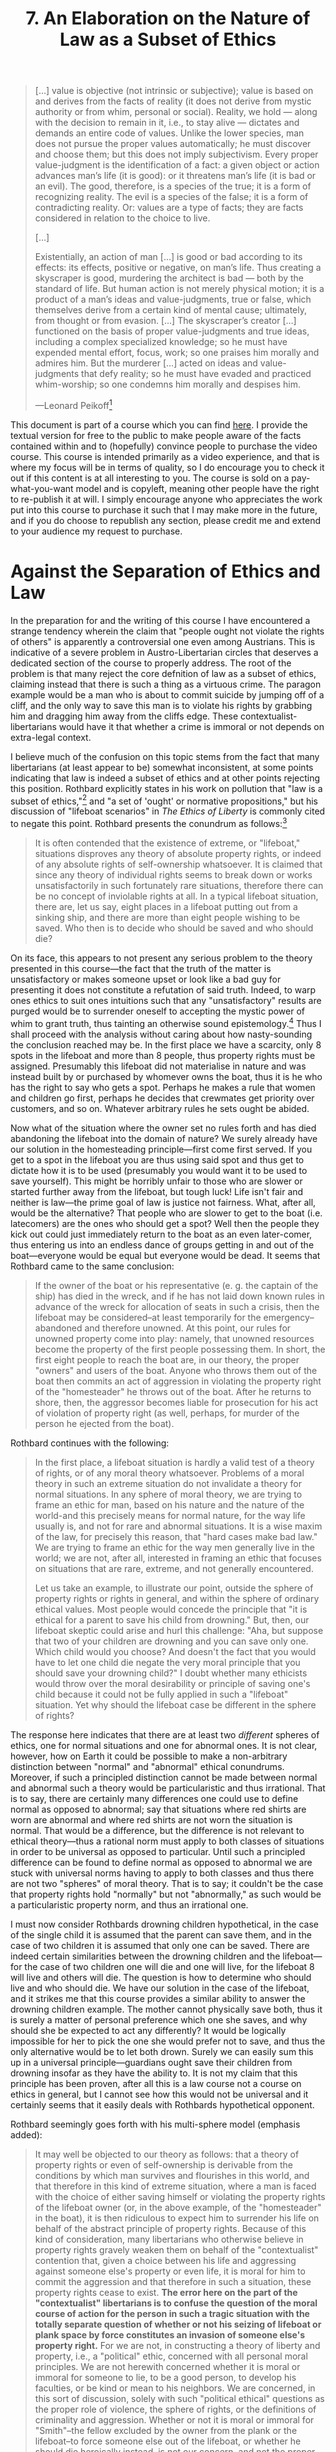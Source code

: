 #+title: 7. An Elaboration on the Nature of Law as a Subset of Ethics
#+EXPORT_FILE_NAME: ./md/law-subset.md
#+PROPERTY: header-args :tangle ./slides/law-subset.md
#+OPTIONS: toc:nil
#+begin_export md
---
title: "An Elaboration on the Nature of Law as a Subset of Ethics"
description: "A worrying tendency exists among libertarians, where it is often said that law is not a subset of ethics. In other words, these libertarians claim that there is such a thing as a crime that ought be committed. Insofar as this tendency is perpetuated, law is relegated to being a pointless field with no reason for existing. Hence I demonstrate that law properly understood is to be placed as a subset of ethics, dealing with the question of which party in a conflict ought have possession."
n: 7
date: 2023-04-25
---
#+end_export
#+begin_export latex
\tableofcontents
#+end_export

#+begin_src md :exports none
---
marp: true
theme: uncover
class: invert
style: |
  sup {
    color: #0ea5e9;
  }
---

# 7. An Elaboration on the Nature of Law as a Subset of Ethics
#+end_src

#+begin_quote
[...] value is objective (not intrinsic or subjective); value is based on and derives from the facts of reality (it does not derive from mystic authority or from whim, personal or social). Reality, we hold — along with the decision to remain in it, i.e., to stay alive — dictates and demands an entire code of values. Unlike the lower species, man does not pursue the proper values automatically; he must discover and choose them; but this does not imply subjectivism. Every proper value-judgment is the identification of a fact: a given object or action advances man’s life (it is good): or it threatens man’s life (it is bad or an evil). The good, therefore, is a species of the true; it is a form of recognizing reality. The evil is a species of the false; it is a form of contradicting reality. Or: values are a type of facts; they are facts considered in relation to the choice to live.

[...]

Existentially, an action of man [...] is good or bad according to its effects: its effects, positive or negative, on man’s life. Thus creating a skyscraper is good, murdering the architect is bad — both by the standard of life. But human action is not merely physical motion; it is a product of a man’s ideas and value-judgments, true or false, which themselves derive from a certain kind of mental cause; ultimately, from thought or from evasion. [...] The skyscraper’s creator [...] functioned on the basis of proper value-judgments and true ideas, including a complex specialized knowledge; so he must have expended mental effort, focus, work; so one praises him morally and admires him. But the murderer [...] acted on ideas and value-judgments that defy reality; so he must have evaded and practiced whim-worship; so one condemns him morally and despises him.

---Leonard Peikoff[fn:1]
#+end_quote
#+begin_src md :exports none
---

<!-- _footer: Leonard Peikoff, *Fact and Value* -->

> [...] value is objective (not intrinsic or subjective); value is based on and derives from the facts of reality (it does not derive from mystic authority or from whim, personal or social). Reality, we hold — along with the decision to remain in it, i.e., to stay alive — dictates and demands an entire code of values. Unlike the lower species, man does not pursue the proper values automatically; he must discover and choose them; but this does not imply subjectivism.

---

<!-- _footer: Leonard Peikoff, *Fact and Value* -->

> Every proper value-judgment is the identification of a fact: a given object or action advances man’s life (it is good): or it threatens man’s life (it is bad or an evil). The good, therefore, is a species of the true; it is a form of recognizing reality. The evil is a species of the false; it is a form of contradicting reality. Or: values are a type of facts; they are facts considered in relation to the choice to live.

---

<!-- _footer: Leonard Peikoff, *Fact and Value* -->

> [...] Existentially, an action of man [...] is good or bad according to its effects: its effects, positive or negative, on man’s life. Thus creating a skyscraper is good, murdering the architect is bad — both by the standard of life. But human action is not merely physical motion; it is a product of a man’s ideas and value-judgments, true or false, which themselves derive from a certain kind of mental cause; ultimately, from thought or from evasion.

---

<!-- _footer: Leonard Peikoff, *Fact and Value* -->

> [...] The skyscraper’s creator [...] functioned on the basis of proper value-judgments and true ideas, including a complex specialized knowledge; so he must have expended mental effort, focus, work; so one praises him morally and admires him. But the murderer [...] acted on ideas and value-judgments that defy reality; so he must have evaded and practiced whim-worship; so one condemns him morally and despises him.
#+end_src

This document is part of a course which you can find [[https://liquidzulu.github.io/libertarian-ethics][here]]. I provide the textual version for free to the public to make people aware of the facts contained within and to (hopefully) convince people to purchase the video course. This course is intended primarily as a video experience, and that is where my focus will be in terms of quality, so I do encourage you to check it out if this content is at all interesting to you. The course is sold on a pay-what-you-want model and is copyleft, meaning other people have the right to re-publish it at will. I simply encourage anyone who appreciates the work put into this course to purchase it such that I may make more in the future, and if you do choose to republish any section, please credit me and extend to your audience my request to purchase.

* Against the Separation of Ethics and Law
In the preparation for and the writing of this course I have encountered a strange tendency wherein the claim that "people ought not violate the rights of others" is apparently a controversial one even among Austrians. This is indicative of a severe problem in Austro-Libertarian circles that deserves a dedicated section of the course to properly address. The root of the problem is that many reject the core defnition of law as a subset of ethics, claiming instead that there is such a thing as a virtuous crime. The paragon example would be a man who is about to commit suicide by jumping off of a cliff, and the only way to save this man is to violate his rights by grabbing him and dragging him away from the cliffs edge. These contextualist-libertarians would have it that whether a crime is immoral or not depends on extra-legal context.

#+begin_src md :exports none
---

# Agaisnt the Separation of Ethics and Law
#+end_src

I believe much of the confusion on this topic stems from the fact that many libertarians (at least appear to be) somewhat inconsistent, at some points indicating that law is indeed a subset of ethics and at other points rejecting this position. Rothbard explicitly states in his work on pollution that "law is a subset of ethics,"[fn:2] and "a set of 'ought' or normative propositions," but his discussion of "lifeboat scenarios" in /The Ethics of Liberty/ is commonly cited to negate this point. Rothbard presents the conundrum as follows:[fn:3]
#+begin_quote
It is often contended that the existence of extreme, or "lifeboat," situations disproves any theory of absolute property rights, or indeed of any absolute rights of self-ownership whatsoever. It is claimed that since any theory of individual rights seems to break down or works unsatisfactorily in such fortunately rare situations, therefore there can be no concept of inviolable rights at all. In a typical lifeboat situation, there are, let us say, eight places in a lifeboat putting out from a sinking ship, and there are more than eight people wishing to be saved. Who then is to decide who should be saved and who should die?
#+end_quote

#+begin_src md :exports none
---

<!-- _footer: Murray N. Rothbard (1982), *The Ethics of Liberty* -->

> It is often contended that the existence of extreme, or "lifeboat," situations disproves any theory of absolute property rights, or indeed of any absolute rights of self-ownership whatsoever. It is claimed that since any theory of individual rights seems to break down or works unsatisfactorily in such fortunately rare situations, therefore there can be no concept of inviolable rights at all.

---

<!-- _footer: Murray N. Rothbard (1982), *The Ethics of Liberty* -->

> In a typical lifeboat situation, there are, let us say, eight places in a lifeboat putting out from a sinking ship, and there are more than eight people wishing to be saved. Who then is to decide who should be saved and who should die?
#+end_src

On its face, this appears to not present any serious problem to the theory presented in this course---the fact that the truth of the matter is unsatisfactory or makes someone upset or look like a bad guy for presenting it does not constitute a refutation of said truth. Indeed, to warp ones ethics to suit ones intuitions such that any "unsatisfactory" results are purged would be to surrender oneself to accepting the mystic power of whim to grant truth, thus tainting an otherwise sound epistemology.[fn:4] Thus I shall proceed with the analysis without caring about how nasty-sounding the conclusion reached may be. In the first place we have a scarcity, only 8 spots in the lifeboat and more than 8 people, thus property rights must be assigned. Presumably this lifeboat did not materialise in nature and was instead built by or purchased by whomever owns the boat, thus it is he who has the right to say who gets a spot. Perhaps he makes a rule that women and children go first, perhaps he decides that crewmates get priority over customers, and so on. Whatever arbitrary rules he sets ought be abided.

#+begin_src md :exports none
---

## The Lifeboat Situation

---

## The Lifeboat Situation
 ,* Only 8 spots, more than 8 people, therefore there must be property rights in the spaces
 ,* Owner gets the say
 ,* If there are no rules set the homesteading principle applies
#+end_src

Now what of the situation where the owner set no rules forth and has died abandoning the lifeboat into the domain of nature? We surely already have our solution in the homesteading principle---first come first served. If you get to a spot in the lifeboat you are thus using said spot and thus get to dictate how it is to be used (presumably you would want it to be used to save yourself). This might be horribly unfair to those who are slower or started further away from the lifeboat, but tough luck! Life isn't fair and neither is law---the prime goal of law is justice not fairness. What, after all, would be the alternative? That people who are slower to get to the boat (i.e. latecomers) are the ones who should get a spot? Well then the people they kick out could just immediately return to the boat as an even later-comer, thus entering us into an endless dance of groups getting in and out of the boat---everyone would be equal but everyone would be dead. It seems that Rothbard came to the same conclusion:
#+begin_quote
If the owner of the boat or his representative (e. g. the captain of the ship) has died in the wreck, and if he has not laid down known rules in advance of the wreck for allocation of seats in such a crisis, then the lifeboat may be considered--at least temporarily for the emergency--abandoned and therefore unowned. At this point, our rules for unowned property come into play: namely, that unowned resources become the property of the first people possessing them. In short, the first eight people to reach the boat are, in our theory, the proper "owners" and users of the boat. Anyone who throws them out of the boat then commits an act of aggression in violating the property right of the "homesteader" he throws out of the boat. After he returns to shore, then, the aggressor becomes liable for prosecution for his act of violation of property right (as well, perhaps, for murder of the person he ejected from the boat).
#+end_quote

#+begin_src md :exports none
---

<!-- _footer: Murray N. Rothbard (1982), *The Ethics of Liberty* -->

> If the owner of the boat or his representative (e. g. the captain of the ship) has died in the wreck, and if he has not laid down known rules in advance of the wreck for allocation of seats in such a crisis, then the lifeboat may be considered–at least temporarily for the emergency–abandoned and therefore unowned. At this point, our rules for unowned property come into play: namely, that unowned resources become the property of the first people possessing them.

---

<!-- _footer: Murray N. Rothbard (1982), *The Ethics of Liberty* -->

> In short, the first eight people to reach the boat are, in our theory, the proper "owners" and users of the boat. Anyone who throws them out of the boat then commits an act of aggression in violating the property right of the "homesteader" he throws out of the boat. After he returns to shore, then, the aggressor becomes liable for prosecution for his act of violation of property right (as well, perhaps, for murder of the person he ejected from the boat).
#+end_src

Rothbard continues with the following:
#+begin_quote
In the first place, a lifeboat situation is hardly a valid test of a theory of rights, or of any moral theory whatsoever. Problems of a moral theory in such an extreme situation do not invalidate a theory for normal situations. In any sphere of moral theory, we are trying to frame an ethic for man, based on his nature and the nature of the world-and this precisely means for normal nature, for the way life usually is, and not for rare and abnormal situations. It is a wise maxim of the law, for precisely this reason, that "hard cases make bad law." We are trying to frame an ethic for the way men generally live in the world; we are not, after all, interested in framing an ethic that focuses on situations that are rare, extreme, and not generally encountered.

Let us take an example, to illustrate our point, outside the sphere of property rights or rights in general, and within the sphere of ordinary ethical values. Most people would concede the principle that "it is ethical for a parent to save his child from drowning." But, then, our lifeboat skeptic could arise and hurl this challenge: "Aha, but suppose that two of your children are drowning and you can save only one. Which child would you choose? And doesn't the fact that you would have to let one child die negate the very moral principle that you should save your drowning child?" I doubt whether many ethicists would throw over the moral desirability or principle of saving one's child because it could not be fully applied in such a "lifeboat" situation. Yet why should the lifeboat case be different in the sphere of rights?
#+end_quote

#+begin_src md :exports none
---

<!-- _footer: Murray N. Rothbard (1982), *The Ethics of Liberty* -->

> In the first place, a lifeboat situation is hardly a valid test of a theory of rights, or of any moral theory whatsoever. Problems of a moral theory in such an extreme situation do not invalidate a theory for normal situations. In any sphere of moral theory, we are trying to frame an ethic for man, based on his nature and the nature of the world-and this precisely means for normal nature, for the way life usually is, and not for rare and abnormal situations.

---

<!-- _footer: Murray N. Rothbard (1982), *The Ethics of Liberty* -->

> It is a wise maxim of the law, for precisely this reason, that "hard cases make bad law." We are trying to frame an ethic for the way men generally live in the world; we are not, after all, interested in framing an ethic that focuses on situations that are rare, extreme, and not generally encountered.

---

<!-- _footer: Murray N. Rothbard (1982), *The Ethics of Liberty* -->

> Let us take an example, to illustrate our point, outside the sphere of property rights or rights in general, and within the sphere of ordinary ethical values. Most people would concede the principle that "it is ethical for a parent to save his child from drowning." But, then, our lifeboat skeptic could arise and hurl this challenge: "Aha, but suppose that two of your children are drowning and you can save only one. Which child would you choose?

---

<!-- _footer: Murray N. Rothbard (1982), *The Ethics of Liberty* -->

> And doesn't the fact that you would have to let one child die negate the very moral principle that you should save your drowning child?" I doubt whether many ethicists would throw over the moral desirability or principle of saving one's child because it could not be fully applied in such a "lifeboat" situation. Yet why should the lifeboat case be different in the sphere of rights?
#+end_src

The response here indicates that there are at least two /different/ spheres of ethics, one for normal situations and one for abnormal ones. It is not clear, however, how on Earth it could be possible to make a non-arbitrary distinction between "normal" and "abnormal" ethical conundrums. Moreover, if such a principled distinction cannot be made between normal and abnormal such a theory would be particularistic and thus irrational. That is to say, there are certainly many differences one could use to define normal as opposed to abnormal; say that situations where red shirts are worn are abnormal and where red shirts are not worn the situation is normal. That would be a difference, but the difference is not relevant to ethical theory---thus a rational norm must apply to both classes of situations in order to be universal as opposed to particular. Until such a principled difference can be found to define normal as opposed to abnormal we are stuck with universal norms having to apply to both classes and thus there are not two "spheres" of moral theory. That is to say; it couldn't be the case that property rights hold "normally" but not "abnormally," as such would be a particularistic property norm, and thus an irrational one.

#+begin_src md :exports none
---

## Againt Multi-Sphere Ethics
#+end_src

I must now consider Rothbards drowning children hypothetical, in the case of the single child it is assumed that the parent can save them, and in the case of two children it is assumed that only one can be saved. There are indeed certain similarities between the drowning children and the lifeboat---for the case of two children one will die and one will live, for the lifeboat 8 will live and others will die. The question is how to determine who should live and who should die. We have our solution in the case of the lifeboat, and it strikes me that this course provides a similar ability to answer the drowning children example. The mother cannot physically save both, thus it is surely a matter of personal preference which one she saves, and why should she be expected to act any differently? It would be logically impossible for her to pick the one she would prefer not to save, and thus the only alternative would be to let both drown. Surely we can easily sum this up in a universal principle---guardians ought save their children from drowning insofar as they have the ability to. It is not my claim that this principle has been proven, after all this is a law course not a course on ethics in general, but I cannot see how this would not be universal and it certainly seems that it easily deals with Rothbards hypothetical opponent.

#+begin_src md :exports none
---

## The Drowning Children Hypothetical
#+end_src

Rothbard seemingly goes forth with his multi-sphere model (emphasis added):
#+begin_quote
It may well be objected to our theory as follows: that a theory of property rights or even of self-ownership is derivable from the conditions by which man survives and flourishes in this world, and that therefore in this kind of extreme situation, where a man is faced with the choice of either saving himself or violating the property rights of the lifeboat owner (or, in the above example, of the "homesteader" in the boat), it is then ridiculous to expect him to surrender his life on behalf of the abstract principle of property rights. Because of this kind of consideration, many libertarians who otherwise believe in property rights gravely weaken them on behalf of the "contextualist" contention that, given a choice between his life and aggressing against someone else's property or even life, it is moral for him to commit the aggression and that therefore in such a situation, these property rights cease to exist. *The error here on the part of the "contextualist" libertarians is to confuse the question of the moral course of action for the person in such a tragic situation with the totally separate question of whether or not his seizing of lifeboat or plank space by force constitutes an invasion of someone else's property right.* For we are not, in constructing a theory of liberty and property, i.e., a "political" ethic, concerned with all personal moral principles. We are not herewith concerned whether it is moral or immoral for someone to lie, to be a good person, to develop his faculties, or be kind or mean to his neighbors. We are concerned, in this sort of discussion, solely with such "political ethical" questions as the proper role of violence, the sphere of rights, or the definitions of criminality and aggression. Whether or not it is moral or immoral for "Smith"--the fellow excluded by the owner from the plank or the lifeboat--to force someone else out of the lifeboat, or whether he should die heroically instead, is not our concern, and not the proper concern of a theory of political ethics.
#+end_quote

#+begin_src md :exports none
---

<!-- _footer: Murray N. Rothbard (1982), *The Ethics of Liberty* -->

> It may well be objected to our theory as follows: that a theory of property rights or even of self-ownership is derivable from the conditions by which man survives and flourishes in this world, and that therefore in this kind of extreme situation, where a man is faced with the choice of either saving himself or violating the property rights of the lifeboat owner (or, in the above example, of the "homesteader" in the boat), it is then ridiculous to expect him to surrender his life on behalf of the abstract principle of property rights.

---

<!-- _footer: Murray N. Rothbard (1982), *The Ethics of Liberty* -->

> Because of this kind of consideration, many libertarians who otherwise believe in property rights gravely weaken them on behalf of the "contextualist" contention that, given a choice between his life and aggressing against someone else's property or even life, it is moral for him to commit the aggression and that therefore in such a situation, these property rights cease to exist.

---

<!-- _footer: Murray N. Rothbard (1982), *The Ethics of Liberty* -->

> _**The error here on the part of the "contextualist" libertarians is to confuse the question of the moral course of action for the person in such a tragic situation with the totally separate question of whether or not his seizing of lifeboat or plank space by force constitutes an invasion of someone else's property right.**_ For we are not, in constructing a theory of liberty and property, i.e., a "political" ethic, concerned with all personal moral principles.

---

<!-- _footer: Murray N. Rothbard (1982), *The Ethics of Liberty* -->

> We are not herewith concerned whether it is moral or immoral for someone to lie, to be a good person, to develop his faculties, or be kind or mean to his neighbors. We are concerned, in this sort of discussion, solely with such "political ethical" questions as the proper role of violence, the sphere of rights, or the definitions of criminality and aggression.

---

<!-- _footer: Murray N. Rothbard (1982), *The Ethics of Liberty* -->

> Whether or not it is moral or immoral for "Smith"–the fellow excluded by the owner from the plank or the lifeboat–to force someone else out of the lifeboat, or whether he should die heroically instead, is not our concern, and not the proper concern of a theory of political ethics.
#+end_src

On a first glance, it would seem that Rothbard is adopting a dichotomy between law and ethics, and this very passage has been cited to me numerous times to that effect. But to my eye that is only one of multiple valid interpretations of Rothbards writing here---it appears to me that he is merely hedging his bets in ignoring the questions of ethics as a whole and focusing in on the area that he has expertise in. This highlights why Rothbard saw fit to analogise the lifeboat scenario to "ordinary ethical values;" if law was not a subset of ethics, i.e. if it did not deal with "ought" statements such an analogy would be incoherent. Furthermore, Rothbard is correct that "we are not, in constructing a theory of liberty and property [...] concerned with *all* personal moral principles," we are rather only concerned with those moral principles that pertain to conflicts over scarce means. This does not, as the critics claim, demonstrate that law and ethics are disconnected fields. Clearly, if we are concerned with a subset of all moral principles which deals specifically with conflicts in doing law then law itself is a subset of morality in general. This analysis is also consistent with Rothbards claim that "[w]hether or not it is moral or immoral for 'Smith'--the fellow excluded by the owner from the plank or the lifeboat--to force someone else out of the lifeboat, or whether he should die heroically instead, is not our concern, and not the proper concern of a theory of political ethics." It very much appears to me that Rothbard is merely leaving the floor open for his legal theory to be compatible with any outside ethical theory that one may come up with---even one that would allow for contradictions between "personal" and "political" ethics. Of course, such a theory would be false, but that is not the concern of Rothbard qua legal theorist. This becomes clear in a footnote attached to the end of the above paragraph, commenting on an example where two men are floating in the water and there is a plank that can save only one of them:

#+begin_src md :exports none
---

## Rothbard the Contextualist?

---

## Rothbard the Contextualist?
 ,* If law was not a subset of ethics it would make no sense to analogise legal values to *ordinary* ethical values
 ,* Rothbard is correct that "we are not, in constructing a theory of liberty and property [...] concerned with **all** personal moral principles"
 ,* Nowhere does Rothbard directly endorse a separation of law and ethics
#+end_src
#+begin_quote
Eric Mack's example fails to show a necessary conflict between property rights and moral principles. The conflict in his example is between property rights and the dictates of prudence or self-interest. But the latter is only dominant in morality if one adopts moral egoism, which indeed Professor Mack does, but which is only one possible moral theory.
#+end_quote

#+begin_src md :exports none
---

<!-- _footer: Murray N. Rothbard (1982), *The Ethics of Liberty* -->

> Eric Mack's example fails to show a necessary conflict between property rights and moral principles. The conflict in his example is between property rights and the dictates of prudence or self-interest. But the latter is only dominant in morality if one adopts moral egoism, which indeed Professor Mack does, but which is only one possible moral theory.
#+end_src

This makes it abundantly clear to me that Rothbard is, as I claim, simply trying to make his ethic as narrow as possible such that it may be slotted into any general ethical theory. Rothbard continues:
#+begin_quote
The crucial point is that /even/ if the contextualist libertarian may say that, given the tragic context, Smith /should/ throw someone else out of the lifeboat to save his own life, he is /still/ committing, at the very least, invasion of property rights, and probably also murder of the person thrown out. So that even if one says that he should try to save his life by forcibly grabbing a seat in the lifeboat, he is still, in our view, liable to prosecution as a criminal invader of property right, and perhaps as a murderer as well. After he is convicted, it would be the /right/ of the lifeboat owner or the heir of the person tossed out to forgive Smith, to pardon him because of the unusual circumstances; but it would also be their right /not/ to pardon and to proceed with the full force of their legal right to punish. Once again, we are concerned in this theory with the rights of the case, /not/ with whether or not a person chooses voluntarily to exercise his rights. In our view, the property owner or the heir of the killed would have a right to prosecute and to exact proper punishment upon the aggressor. The fallacy of the contextualists is to confuse considerations of individual, personal morality (what should Smith do?) with the question of the rights of the case. The right of property continues, then, to be absolute, even in the tragic lifeboat situation.
#+end_quote

#+begin_src md :exports none
---

<!-- _footer: Murray N. Rothbard (1982), *The Ethics of Liberty* -->

> The crucial point is that *even* if the contextualist libertarian may say that, given the tragic context, Smith *should* throw someone else out of the lifeboat to save his own life, he is *still* committing, at the very least, invasion of property rights, and probably also murder of the person thrown out.

---

<!-- _footer: Murray N. Rothbard (1982), *The Ethics of Liberty* -->

> So that even if one says that he should try to save his life by forcibly grabbing a seat in the lifeboat, he is still, in our view, liable to prosecution as a criminal invader of property right, and perhaps as a murderer as well. After he is convicted, it would be the *right* of the lifeboat owner or the heir of the person tossed out to forgive Smith, to pardon him because of the unusual circumstances; but it would also be their right *not* to pardon and to proceed with the full force of their legal right to punish.

---

<!-- _footer: Murray N. Rothbard (1982), *The Ethics of Liberty* -->

> Once again, we are concerned in this theory with the rights of the case, *not* with whether or not a person chooses voluntarily to exercise his rights. In our view, the property owner or the heir of the killed would have a right to prosecute and to exact proper punishment upon the aggressor.

---

<!-- _footer: Murray N. Rothbard (1982), *The Ethics of Liberty* -->

> The fallacy of the contextualists is to confuse considerations of individual, personal morality (what should Smith do?) with the question of the rights of the case. The right of property continues, then, to be absolute, even in the tragic lifeboat situation.
#+end_src

Again, Rothbards use of the /even if/ disclaimer prior to the hypothetical proof that Smith should throw someone out of the lifeboat is a crystal-clear signal that Rothbard is merely entertaining this /as/ a hypothetical counter to his thesis. What Rothbard has done is that he has shown his theory of property rights to hold /even if/ someone were to prove that there are separate "personal" and "political" spheres of ethics. To re-iterate; Rothbard has not here /accepted/ that there is indeed such a proof, all he has done is shown that the existence of such a proof is /irrelevant/ to his legal theory.

#+begin_src md :exports none
---

## Rothbard the Contextualist?
#+end_src

Of course, such a proof does not exist, as said multi-sphere ethics would be a polylogism. Ought is ought, there is not ought-but-personal and a separate ought-but-political. There is only ought. Confusion on this matter comes due to colloquial usage of the word "ought" in sentences like, "you ought wear a coat because you don't want to get wet." There are two ways we can interpret this statement, either we assume that "ought" is being used in the precise logical meaning, or we assume it is being used as prudential advice. In the former case, the statement is simply invalid, it does not follow from the fact that a person doesn't want to get wet that they ought prevent themselves from getting wet by wearing a coat. After all, I may want to rape a baby but it does not follow from the existence of this whim that I actually ought obey it. The latter interpretation of "ought" being prudential advice is a colloquial usage of the word---what is really being said is "if you want to not get wet wearing a coat will achieve this goal," which is clearly an "is" statement, all that is being said is that the given strategy will attain the goal, not whether the goal is proper. Thus it could not be that "politically" you ought not aggress but "personally" you ought aggress, as that would be a contradiction---you ought aggress and you ought not aggress. Then it appears clear that Rothbard holds law as a subset of ethics but has also successfully shielded his theory from any attack which would seek to separate them.

#+begin_src md :exports none
---

## Contextualism as Polylogism
#+end_src

This stance becomes confusing in the light of modern Austrian theorists, Hoppe has shown with his argumentation ethics that any attempt at negating the NAP leads to contradiction, but elsewhere claims that he was not attempting to derive an "ought" from an "is."[fn:5] But surely if an ought statement which negates the NAP falls into contradiction its negation must be true? This will be analysed in greater depth below, but for now the contextualist counter-thesis to my position is summed up explicitly by Konrad Graf:[fn:6]
#+begin_quote
Placing deductive legal theory within praxeology enables its reconstruction as a categorical and definitional assessment of what types of actions are NAP infringements---separate from moral assessment of such infringements. In this view, an example of an ethical statement would be, "One should not violate rights." Legal theory helps to make this goal actionable by supplying information concerning the question: "What is 'violating rights?'"
#+end_quote

#+begin_src md :exports none
---

<!-- _footer: Konrad Graf (2011), *Action-Based Jurisprudence: Praxeological Legal Theory in Relation to Economic Theory* -->

> Placing deductive legal theory within praxeology enables its reconstruction as a categorical and definitional assessment of what types of actions are NAP infringements—separate from moral assessment of such infringements. In this view, an example of an ethical statement would be, "One should not violate rights." Legal theory helps to make this goal actionable by supplying information concerning the question: "What is 'violating rights?'"
#+end_src

And what then does it mean to violate a right? As I'm sure Konrad would agree[fn:7] it means that you could not justify your conduct, but what does it mean that you cannot justify your conduct? It means you cannot claim that your conduct *should* go forth as said claim implies a contradiction, thus its negation that your conduct *should not* go forth is true. This is a legal claim *and* an ethical one---in fact, /every/ legal claim is also an ethical claim, as every legal claim is a claim about which party *should* have possession in the conflict at hand.

#+begin_src md :exports none
---

## The Meaning of Justification
#+end_src

#+begin_quote
There /is/ an intuitive relationship between law and ethics. However, I argue that it is not one of a field to a sub-field, but rather an /advisory/ relationship between two distinct fields. [...] If one takes on the moral objective of not aggressing, one is more likely to be /successful/ at this in action with a clear idea of what aggression is. "Rights infringements" become one category of wrongs next to other non-legal categories of wrongs that a given ethical system may specify. Yet the definition of /what constitutes/ infringing rights is derived independently of ethics using the categorical, counterfactual method of praxeology. Although [Argumentation Ethics] establishes that no propositional argument against the NAP can succeed, it does not prevent human beings from infringing the NAP /anyway/.
#+end_quote

#+begin_src md :exports none
---

<!-- _footer: Konrad Graf (2011), *Action-Based Jurisprudence: Praxeological Legal Theory in Relation to Economic Theory* -->

> There *is* an intuitive relationship between law and ethics. However, I argue that it is not one of a field to a sub-field, but rather an *advisory* relationship between two distinct fields. [...] If one takes on the moral objective of not aggressing, one is more likely to be *successful* at this in action with a clear idea of what aggression is. "Rights infringements" become one category of wrongs next to other non-legal categories of wrongs that a given ethical system may specify.

---

<!-- _footer: Konrad Graf (2011), *Action-Based Jurisprudence: Praxeological Legal Theory in Relation to Economic Theory* -->

> Yet the definition of *what constitutes* infringing rights is derived independently of ethics using the categorical, counterfactual method of praxeology. Although [Argumentation Ethics] establishes that no propositional argument against the NAP can succeed, it does not prevent human beings from infringing the NAP *anyway*.
#+end_src

Indeed, Konrad is correct that argumentation ethics does not prevent people from engaging in aggression, but it does demonstrate that any attempted justification of that aggression would fall into contradiction---that is to say any claim that one /ought/ aggress implies a contradiction and thus its negation that one /ought not/ aggress is /true/. Just as the fact that 1+1 makes 2 does not prevent people from acting erroneously on the thought that it actually makes 3, so too does the fact that aggression is evil not prevent people from erroneously acting on the thought that it is good. Furthermore, Konrad himself states that "the NAP forms the outer boundary of justifiability for any norm or rule,"[fn:8] this is because any norm in contradiction to the NAP is simply incoherent via the nature of justification as such. Law is pointless if it is not a subset of ethics—$A$ is a crime, but so what? What does it mean to have a right if it doesn't mean that it should not be violated? Could one accept wholesale the NAP and the entire Rothbardian politics whilst agreeing with every ethical prescription we hear from the Marxists? If ethics and law merely intersect, where do they intersect, and why not elsewhere? What are those rights that should be violated and in what sense are they even rights if they shouldn't be respected?

#+begin_src md :exports none
---

## Aggression as an Error
 ,* Aggression being evil doesn't prevent aggression the same as 1+1=2 doesn't prevent people from acting on the information that it is 3
 ,* Any norm that contradicts with the NAP is incoherent
 ,* Law is pointless if it is not a subset of ethics
 ,* Could one accept the NAP whilst agreeing entirely with the Marxists?
#+end_src

A favourite quote of the ethics and law separators comes from Hoppe himself, who states:[fn:9]
#+begin_quote
[T]he praxeological proof of libertarianism has the advantage of offering a completely value-free justification of private property. It remains entirely in the realm of is-statements and never tries to derive an "ought" from an "is." The structure of the argument is this: (a) justification is propositional justification---a priori true is-statement; (b) argumentation presupposes property in one's body and the homesteading principle---a priori true is-statement; and (c) then, no deviation from this ethic can be argumentatively justified---a priori true is-statement. The proof also offers a key to an understanding of the nature of the fact-value dichotomy: Ought-statements cannot be derived from is-statements. They belong to different logical realms. It is also clear, however, that one cannot even state that there are facts and values if no propositional exchanges exist, and that this practice of propositional exchanges in turn presupposes the acceptance of the private property ethic as valid. In other words, cognition and truth-seeking as such have a normative foundation, and the normative foundation on which cognition and truth rest is the recognition of private property rights.
#+end_quote

#+begin_src md :exports none
---

<!-- _footer: Hans-Hermann Hoppe (2005), *The Economics and Ethics of Private Property* -->

> [T]he praxeological proof of libertarianism has the advantage of offering a completely value-free justification of private property. It remains entirely in the realm of is-statements and never tries to derive an "ought" from an "is." The structure of the argument is this: (a) justification is propositional justification—a priori true is-statement; (b) argumentation presupposes property in one's body and the homesteading principle—a priori true is-statement; and (c) then, no deviation from this ethic can be argumentatively justified—a priori true is-statement.

---

<!-- _footer: Hans-Hermann Hoppe (2005), *The Economics and Ethics of Private Property* -->

> The proof also offers a key to an understanding of the nature of the fact-value dichotomy: Ought-statements cannot be derived from is-statements. They belong to different logical realms. It is also clear, however, that one cannot even state that there are facts and values if no propositional exchanges exist, and that this practice of propositional exchanges in turn presupposes the acceptance of the private property ethic as valid.

---

<!-- _footer: Hans-Hermann Hoppe (2005), *The Economics and Ethics of Private Property* -->

> In other words, cognition and truth-seeking as such have a normative foundation, and the normative foundation on which cognition and truth rest is the recognition of private property rights.
#+end_src

Hoppe is indeed correct that his above syllogism is not of the form "/is statement/, /is statement/, therefore /ought statement/," but those in the Konrad-camp are incorrect to conclude from this that argumentation ethics fails to demonstrate the truth and falsehood of different ought statements. As Hoppe himself stated in that very passage recognition of the private property ethic (aka the NAP) as valid is a pre-condition for arguing over anything---thus, to try and dispute the NAP you have to first accept that it is true giving it axiomatic status just as surely as the action axiom or the law of non-contradiction. Furthermore we can use the conclusion of Hoppes above syllogism to construct a new syllogism:

#+begin_src md :exports none
---

## The Quote Proves Nothing
#+end_src

1. I ought engage in aggression $X \longrightarrow p\wedge\neg p$ (a priori true is-statement);
2. $\neg(p\wedge\neg p)$ (a priori true is-statement);
3. $\therefore$ I ought /not/ engage in aggression $X$ (a priori true ought-statement).

#+begin_src md :exports none
---

1. I ought engage in aggression $X \longrightarrow p\wedge\neg p$ (a priori true is-statement);
2. $\neg(p\wedge\neg p)$ (a priori true is-statement);
3. $\therefore$ I ought *not* engage in aggression $X$ (a priori true ought-statement).
#+end_src

In other words, $\neg\text{NAP}\longrightarrow p\wedge\neg p\ \therefore \neg(\neg\text{NAP})=\text{NAP}$, but how could this be if facts and values "belong to different logical realms?"

#+begin_src md :exports none
---

$\neg\text{NAP}\longrightarrow p\wedge\neg p\ \therefore \neg(\neg\text{NAP})=\text{NAP}$
#+end_src

* Dismantling Hume's Guillotine
The issue we come to with this view is a dogmatic application of Hume's Guillotine, also called the fact-value dichotomy---the claim is that its impossible to derive an /ought/ from an /is/. But clearly I have done just that; the negation of the NAP is an ought statement that implies a contradiction, contradictions are false, therefore the NAP is true---it is a /true/ ought statement. However you want to describe this, whether I have "sidestepped" or "transcended" or plowed straight through Hume's Guillotine the fact remains that there are /true/ values and thus there is no /dichotomy/ between facts and values.

#+begin_src md :exports none
---

# Dismantling Hume's Guillotine
#+end_src

This statement is incredibly controversial in the face of modern subjectivist philosophy, where insofar as ethics is even thought about it is dismissed out of hand as a mere description of what people want to do. But of course, saying that a person, $A$ wants to do $X$ over $\neg X$ is the claim that $A$ thinks he /should/ pick $X$ over $\neg X$ when given the chance---that is to say a preference for $X$ over $\neg X$ /is itself/ an ethical claim, so choice itself has value implications. I imagine almost everyone takes the is-ought gap for granted, thus I will take some time to further elaborate on why the fact-value dichotomy does not exist.

First, values in the ethical sense are not arbitrary, insofar as a person is engaging in any form of evaluation or making some argument or acting at all, he is necessarily making the choice of existence over non-existence. That is to say, to remain in reality, to claim anything to be correct at all, you must hold life as a value. To negate the value of life would be to immediately contradict oneself, as said negation would have to be performed by a living man, who chooses to keep living for the purpose of uttering his negation. The good therefore corresponds to that which is pro-life, and the bad that which is anti-life. Furthermore, man is not an automaton, he evaluates because he chooses, the choice he has at any crossroads is whether to be pro-life--i.e. in correspondence to reality--or anti-life--i.e. not in correspondence to reality. In other words, a man has always the choice whether to accept truth (to think) or to reject truth (to evade it). Because evading reality is itself a rejection of truth one cannot coherently argue for evasion, as this would involve making the truth claim that there is no such thing as truth---to which all one can ask is, "is it /true/ that there is no such thing as truth?"

#+begin_src md :exports none
---

## Values as Objective

---

## Values as Objective
 ,* Insofar as a person is engaging in any form of evaluation or acting at all he is making the choice of existence (life) over non-existence (death). So life is an objective value
 ,* Anti-life means anti-existence which means anti-reality, this is an incoherent position
 ,* To think is moral, to evade is immoral
#+end_src

Because evasion or pro-falsehood is anti-life, and life is undeniably good, evasion is undeniably bad. In other words, any is-statement implies a set of ought-statements, and vice versa. Making a moral claim implies pre-suppositions about epistemology and metaphysics, and making claims about epistemology and metaphysics necessarily imply certain things about ethics.

#+begin_quote
In the objective approach, since every fact bears on the choice to live, every truth necessarily entails a value-judgment, and every value-judgment necessarily presupposes a truth. As Ayn Rand states the point in “The Objectivist Ethics”: “Knowledge, for any conscious organism, is the means of survival; to a living consciousness, every ‘is‘ implies an ‘ought.'” Evaluation, accordingly, is not a compartmentalized function applicable only to some aspects of man’s life or of reality; if one chooses to live and to be objective, a process of evaluation is coextensive with and implicit in every act of cognition.[fn:10]
#+end_quote

#+begin_src md :exports none
---

<!-- _footer: Leonard Peikoff, *Fact and Value* -->

> In the objective approach, since every fact bears on the choice to live, every truth necessarily entails a value-judgment, and every value-judgment necessarily presupposes a truth. As Ayn Rand states the point in “The Objectivist Ethics”: “Knowledge, for any conscious organism, is the means of survival; to a living consciousness, every ‘is‘ implies an ‘ought.'”

---

<!-- _footer: Leonard Peikoff, *Fact and Value* -->

> Evaluation, accordingly, is not a compartmentalized function applicable only to some aspects of man’s life or of reality; if one chooses to live and to be objective, a process of evaluation is coextensive with and implicit in every act of cognition.
#+end_src

That is, facts about reality, such as that the sun shines, or that lightning strikes, have implications for mans self-preservation, and because man objectively ought endeavour to preserve himself, these metaphysically given facts imply certain things about what man should be doing. The fact that the sun shines and that within certain limits sunshine is good for man implies all sorts of oughts. For instance, other things being equal we ought grow our crops in the shine rather than the shade, because doing so will yield more crops and thus further mans life more than the alternative. Also we ought build our houses such that they have windows and we can get vitamin D. But sunlight can also cause us damage by burning our skin if we get too much of it, so other things being equal we ought avoid this outcome, perhaps by wearing sun-screen or bringing an umbrella for shade. "All these evaluations are demanded by the cognitions involved [...]."[fn:11]

#+begin_src md :exports none
---

## The Moral Implications of Facts

---

## The Moral Implications of Facts
 ,* Metaphysically given facts have a bearing on mans self-preservation
 ,* That the sun shines implies that you ought grow crops in the shine rather than the shade
 ,* "All these evaluations are demanded by the cognitions involved [...]."<sup>11</sup>
#+end_src

Again, because these things are pro-life, they are pro-truth and reality, therefore these oughts cannot be coherently negated. Moreover, to attempt to negate such an ought is indicative of an error in the thinker in question---they are either making an honest mistake or they are on an active rebellion against truth. Because error is bad, to embrace an error as fully as does the thinker in active rebellion against truth implies that the proper moral evaluation of this thinker is that he is wicked. Now, this is not the case for all such instances of perpetuating a falsehood, men are capable of making honest mistakes in their understanding of reality, this is most prevalent in the very young or in the intellectually impared. This is quite distinct to the academic Marxists and other subjectivists who dedicate their lives to the perpetuation of intellectually dishonest ideas.

#+begin_quote
[...] If the conscientious attempt to perceive reality by the use of one’s mind is the essence of honesty, no such rebellion can qualify as “honest.”

The originators, leaders and intellectual spokesmen of all such movements are necessarily evaders on a major scale; they are not merely mistaken, but are crusading irrationalists. The mass base of such movements are not evaders of the same kind; but most of the followers are dishonest in their own passive way. They are unthinking, intellectually irresponsible ballast, unconcerned with logic or truth. They go along with corrupt trend-setters because their neighbors demand it, and/or because a given notion satisfies some out-of-context desire they happen to feel. People of this kind are not the helplessly ignorant, but the willfully self-deluded.

*EVEN IN REGARD* to inherently dishonest movements, let me now add, a marginal third category of adherent is possible: the relatively small number who struggle conscientiously, but simply cannot grasp the issues and the monumental corruption involved. These are the handful who become Communists, “channelers,” etc. through a truly honest error of knowledge. Leaving aside the retarded and the illiterate, who are effectively helpless in such matters, this third group consists almost exclusively of the very young — and precisely for this reason, these youngsters get out of such movements fast, on their own, without needing lectures from others; they get out as they reach maturity. Being conscientious and mentally active, they see first-hand what is going on in their movement and they identify what it means; so their initial enthusiasm turns to dismay and then to horror. (Andrei in /We the Living/ may be taken as a fictional symbol here.) The very honesty of such individuals limits their stay in the movement; they cannot tolerate for long the massiveness of the evil with which they have become involved. Nor, when such youngsters drop out, do they say to the world belligerently: “Don’t dare to judge me for my past, because my error was honest.” On the contrary — and here I speak from my own personal experience of honest errors that I committed as a teenager — the best among these young people are contrite; they recognize the aid and comfort, inadvertent though it be, which they have been giving to error and evil, and they seek to make amends for it. They expect those who know of their past creeds and allegiances to regard them with suspicion; they know that it is their own responsibility to demonstrate /objectively/ and across time that they have changed, that they will not repeat their error tomorrow in another variant, that their error was innocent.[fn:12]
#+end_quote

#+begin_src md :exports none
---

<!-- _footer: Leonard Peikoff, *Fact and Value* -->

> [...] If the conscientious attempt to perceive reality by the use of one’s mind is the essence of honesty, no such rebellion can qualify as “honest.”

---

<!-- _footer: Leonard Peikoff, *Fact and Value* -->

> The originators, leaders and intellectual spokesmen of all such movements are necessarily evaders on a major scale; they are not merely mistaken, but are crusading irrationalists. The mass base of such movements are not evaders of the same kind; but most of the followers are dishonest in their own passive way. They are unthinking, intellectually irresponsible ballast, unconcerned with logic or truth.

---

<!-- _footer: Leonard Peikoff, *Fact and Value* -->

> They go along with corrupt trend-setters because their neighbors demand it, and/or because a given notion satisfies some out-of-context desire they happen to feel. People of this kind are not the helplessly ignorant, but the willfully self-deluded.

---

<!-- _footer: Leonard Peikoff, *Fact and Value* -->

> **EVEN IN REGARD** to inherently dishonest movements, let me now add, a marginal third category of adherent is possible: the relatively small number who struggle conscientiously, but simply cannot grasp the issues and the monumental corruption involved. These are the handful who become Communists, “channelers,” etc. through a truly honest error of knowledge.

---

<!-- _footer: Leonard Peikoff, *Fact and Value* -->

> Leaving aside the retarded and the illiterate, who are effectively helpless in such matters, this third group consists almost exclusively of the very young — and precisely for this reason, these youngsters get out of such movements fast, on their own, without needing lectures from others; they get out as they reach maturity. Being conscientious and mentally active, they see first-hand what is going on in their movement and they identify what it means; so their initial enthusiasm turns to dismay and then to horror. (Andrei in *We the Living* may be taken as a fictional symbol here.)

---

<!-- _footer: Leonard Peikoff, *Fact and Value* -->

> The very honesty of such individuals limits their stay in the movement; they cannot tolerate for long the massiveness of the evil with which they have become involved. Nor, when such youngsters drop out, do they say to the world belligerently: “Don’t dare to judge me for my past, because my error was honest.”

---

<!-- _footer: Leonard Peikoff, *Fact and Value* -->

> On the contrary — and here I speak from my own personal experience of honest errors that I committed as a teenager — the best among these young people are contrite; they recognize the aid and comfort, inadvertent though it be, which they have been giving to error and evil, and they seek to make amends for it.

---

<!-- _footer: Leonard Peikoff, *Fact and Value* -->

> They expect those who know of their past creeds and allegiances to regard them with suspicion; they know that it is their own responsibility to demonstrate *objectively* and across time that they have changed, that they will not repeat their error tomorrow in another variant, that their error was innocent.
#+end_src

Any form of ethical subjectivism which is required for the fact-value dichotomy to stand, implies an epistemology that holds that mere whims are the proper source of evaluation. This would make ethics (and therefore law) a completely pointless field with no reason for existing. That is to say, erecting Hume's guillotine implies the complete demolition of ethics to the chattering applause of the most evil philosophies known to man. But, as Hoppe points out[fn:13] there are certain norms, namely property rights, must be accepted as valid prior to beginning any ethical deliberation whatsoever, even an ethical deliberation that seeks to destroy ethics. Therefore any ethical theorist who attempts to erect a dichotomy between fact and value must accept as valid certain values whilst attempting to demonstrate the invalidity of value as such. So a philosopher qua ethical theorist /cannot/ speak of Hume's Guillotine without falling into utter incoherence, and thus ethical subjectivism is an incoherent anti-ethics.

#+begin_src md :exports none
---

## Ethical Subjectivism as a Destruction of Ethics

---

## Ethical Subjectivism as a Destruction of Ethics
 ,* Hume's guillotine implies the destruction of ethics
 ,* Certain norms are pre-supposed even in an ethical deliberation that seeks to undo ethics
#+end_src

The immorality of error in ones understanding of the metaphysically given, such as that the sun shines, or that gravity causes objects to fall, pales in comparison to the immorality present wherever there are errors in man-made facts. Consider a world of total unreason in philosophy---such a world would imply mass death and suffering of the worst kind as all men would be acting as did Mao and Hitler and Stalin. No matter the level of technological development, such a society would be incapable of supporting human life. On the contrary, a far more technologically primitive society that accepts entirely reason and objective reality would find barely any natural disasters that could not be withstood. The standard of living in such a society would quickly soar where the opposite is true of the irrational society.

#+begin_src md :exports none
---

## Unreason $\lll$ Technologically Primitive
#+end_src

#+begin_quote
[...] To an individual in a division-of-labor society, it makes a life-or-death difference whether he is surrounded by producers or parasites, honest men or cheats, independent men or power-lusters. Just as one must distinguish between good and bad in relation to the realm of nature, so one must distinguish between good and bad in relation to the realm of man.

In Objectivist terms, this means a single fundamental issue: in the human realm, one must distinguish the rational from the irrational, the thinkers from the evaders. Such judgment tells one whether a man, in principle, is committed to reality — or to escaping from and fighting it. In the one case, he is an ally and potential benefactor of the living; in the other, an enemy and potential destroyer. Thus the mandate of justice: identify the good (the rational) and the evil (the irrational) in men and their works — then, first, deal with, support and/or reward the good; and, second, boycott, condemn and/or punish the evil.[fn:14]
#+end_quote

#+begin_src md :exports none
---

<!-- _footer: Leonard Peikoff, *Fact and Value* -->

> [...] To an individual in a division-of-labor society, it makes a life-or-death difference whether he is surrounded by producers or parasites, honest men or cheats, independent men or power-lusters. Just as one must distinguish between good and bad in relation to the realm of nature, so one must distinguish between good and bad in relation to the realm of man.

---

<!-- _footer: Leonard Peikoff, *Fact and Value* -->

> In Objectivist terms, this means a single fundamental issue: in the human realm, one must distinguish the rational from the irrational, the thinkers from the evaders. Such judgment tells one whether a man, in principle, is committed to reality — or to escaping from and fighting it.

---

<!-- _footer: Leonard Peikoff, *Fact and Value* -->

> In the one case, he is an ally and potential benefactor of the living; in the other, an enemy and potential destroyer. Thus the mandate of justice: identify the good (the rational) and the evil (the irrational) in men and their works — then, first, deal with, support and/or reward the good; and, second, boycott, condemn and/or punish the evil.
#+end_src

So the proper moral evaluation of an idea or more broadly a philosophy is that it is good insofar as it promotes human flourishing, and bad insofar as it does the opposite. This evaluation is not based on an arbitrary whim of the evaluator, it is not the claim that the idea or philosophy in question is merely distasteful to the man making the evaluation. An objective evaluation must make reference to the objective and undeniable value of life itself.

#+begin_src md :exports none
---

## Proper Moral Evaluation
#+end_src

#+begin_quote
Implicit in saying that a certain idea is true is a positive moral estimate of the mental processes that led to it (a credit to the individual for having worked to grasp reality), /and/ a positive estimate of the existential results to come (a true idea will have to yield pro-life results when men act on it). The same applies /mutatis mutandis/ to false ideas. Implicit in saying that an idea contradicts the facts of reality is a negative estimate of the processes that led to it, and also of the effects the idea will have in practice, which have to be harmful. If one’s ideas are tied to reality at all and if one is guided by life as the standard, there is no way to identify an idea’s truth or falsehood without in some form also making such evaluations.

[...]

Truth is a product of effort and leads in action to value(s); hence, one says, the true idea is not only true: it is also good. Falsehood, assuming it reaches a certain scale, is a product of evasion and leads to destruction; such an idea is not only false; it is also evil.

An employee, to take a relatively modest positive example, offers a man an idea for improving the operation of his business. His idea, the boss concludes after weighing the evidence, takes into account all the relevant facts; he’s right. So far, this is pure cognition, the outcome of which is expressed in a statement like: “I agree with you.” But no decent person, whether he knows philosophy or not, would stop there; he would not say unemotionally, like a dead fish: “Your idea is correct. Good day.” On the contrary, precisely because the new idea represents a new grasp of reality, the moral kind of boss is enthusiastic, i.e., he /evaluates/ the idea. He cannot avoid seeing two things: this employee of mine had to innovate, struggle, think to reach the idea when no one else did, and: the idea will cut my costs, increase my customers, double my profits. The boss, accordingly, is excited, he likes his employee, he praises him, he rewards him. He not only says about the idea: “true.” As an inevitable corollary, he says about it: “good.” That “good” is the evaluation or the “ought”; it represents the practice of justice and the tie to life.[fn:15]
#+end_quote

#+begin_src md :exports none
---

<!-- _footer: Leonard Peikoff, *Fact and Value* -->

> Implicit in saying that a certain idea is true is a positive moral estimate of the mental processes that led to it (a credit to the individual for having worked to grasp reality), *and* a positive estimate of the existential results to come (a true idea will have to yield pro-life results when men act on it). The same applies *mutatis mutandis* to false ideas.

---

<!-- _footer: Leonard Peikoff, *Fact and Value* -->

> Implicit in saying that an idea contradicts the facts of reality is a negative estimate of the processes that led to it, and also of the effects the idea will have in practice, which have to be harmful. If one’s ideas are tied to reality at all and if one is guided by life as the standard, there is no way to identify an idea’s truth or falsehood without in some form also making such evaluations.

---

<!-- _footer: Leonard Peikoff, *Fact and Value* -->

> [...] Truth is a product of effort and leads in action to value(s); hence, one says, the true idea is not only true: it is also good. Falsehood, assuming it reaches a certain scale, is a product of evasion and leads to destruction; such an idea is not only false; it is also evil.

---

<!-- _footer: Leonard Peikoff, *Fact and Value* -->

> An employee, to take a relatively modest positive example, offers a man an idea for improving the operation of his business. His idea, the boss concludes after weighing the evidence, takes into account all the relevant facts; he’s right. So far, this is pure cognition, the outcome of which is expressed in a statement like: “I agree with you.” But no decent person, whether he knows philosophy or not, would stop there; he would not say unemotionally, like a dead fish: “Your idea is correct. Good day.”

---

<!-- _footer: Leonard Peikoff, *Fact and Value* -->

> On the contrary, precisely because the new idea represents a new grasp of reality, the moral kind of boss is enthusiastic, i.e., he *evaluates* the idea. He cannot avoid seeing two things: this employee of mine had to innovate, struggle, think to reach the idea when no one else did, and: the idea will cut my costs, increase my customers, double my profits.

---

<!-- _footer: Leonard Peikoff, *Fact and Value* -->

> The boss, accordingly, is excited, he likes his employee, he praises him, he rewards him. He not only says about the idea: “true.” As an inevitable corollary, he says about it: “good.” That “good” is the evaluation or the “ought”; it represents the practice of justice and the tie to life.
#+end_src

Thus it is completely inescapable that true is-statements imply true evaluations related to those statements, and false is-statements imply false evaluations related to those statements. Just as it is an error for the primitive man to attempt to make it rain by dancing, it is an error to commit murder, or to steal a wallet. These actions are bad because they are destructive of life and human flourishing, it is impossible to construct a rational property norm where aggression is allowed. And just as the fact that the rain-dancer is acting in error is not negated by the fact that he is still capable of performing the rain-dance nor is the fact that the murderer is acting in error negated by the fact that he is still capable of murder. It is incoherent to claim any crime to be a moral virtue, as every crime implies an evasion of objective law, and evasions are per se errors and errors are per se immoral. The true is the good, and the good is the true.

#+begin_src md :exports none
---

## Error is Error
#+end_src

* Some Choice Quotes

The following is a bank of miscellaneous quotes to demonstrate that I am not alone--nor particularly outside the (libertarian) norm--in my assertion that law is a subset of ethics, which critics (you know who you are) have attempted to paint as the case (my emphasis added):

#+begin_quote
The present work attempts to fill this gap, to set forth a systematic ethical theory of liberty. It is /not/, however, a work in ethics /per se/, but only in that *subset of ethics* devoted to political philosophy.

---Murray Rothbard[fn:16]
#+end_quote

#+begin_quote
It is not the intention of this book to expound or defend at length the philosophy of natural law, or to elaborate a natural-law *ethic* for the personal morality of man. The intention is to set forth a social *ethic* of liberty, i.e., to elaborate that *subset* of the natural law that develops the concept of natural rights, and that deals with the proper sphere of "politics," i.e., with violence and non-violence as modes of interpersonal relations. In short, to set forth a political philosophy of liberty.

---Murray Rothbard[fn:17]
#+end_quote

#+begin_quote
A vital point: if we are trying to set up an ethic for man (in our case, the *subset of ethics* dealing with violence), then to be a valid ethic the theory must hold true for /all/ men, whatever their location in time or place.

---Murray Rothbard[fn:18]
#+end_quote

#+begin_quote
/Political/ philosophy is that *subset of ethical philosophy* which deals specifically with /politics/, that is, the proper role of violence in human life (and hence the explication of such concepts as crime and property).

---Murray Rothbard[fn:19]
#+end_quote

#+begin_quote
If ethics is a normative discipline that identifies and classifies certain sets of actions as good or evil, right or wrong, then tort or criminal law is a *subset of ethics* identifying certain actions as appropriate for using violence against them. The law says that action X should be illegal, and therefore /should/ be combated by the violence of the law. *The law is a set of “ought” or normative propositions*.

Many writers and jurists have claimed the law is a value-free, “positive” discipline. Of course it is possible simply to list, classify and analyze existing law without going further into saying what the law should or should not be. *But that sort of jurist is not fulfilling his essential task*. Since the law is ultimately a set of normative commands, the true jurist or legal philosopher has not completed his task until he sets forth what the law should be, difficult though that might be. If he does not, then he necessarily abdicates his task in favor of individuals or groups untrained in legal principles, who may lay down their commands by sheer fiat and arbitrary caprice.

---Murray Rothbard[fn:20]
#+end_quote

#+begin_quote
Political philosophy is the *subset of ethics* that deals with how two or more humans ought to interact with each other in society. It says nothing about how individuals should act in isolation. It answers social questions by showing us what is fair, just, and moral. Generally, the task of the political philosopher is to discover under what conditions it is ethically justifiable for humans to coerce or use violence against other humans. This question is prior to all man made laws, as coercion is required in order to enforce these positive decrees.

---Daniel Gibbs[fn:21]
#+end_quote

#+begin_quote
The vast bulk of legal theories throughout history have proceeded on the basis that an adequate and informative descriptive theory of law must also examine its normative basis in ethics and politics.

---Jonathan Crowe[fn:22]
#+end_quote

#+begin_quote
The non-aggression axiom is the simple idea that it is *immoral* to initiate force against another person or their property. [...] To libertarians, /any/ use of force to change people’s behavior for any reason is a profoundly *immoral* act.

---Ron Paul[fn:23]
#+end_quote

#+begin_quote
For a start, I believe the political must be explained in terms of the moral, or nonpolitical.

---J. Mikael Olsson[fn:24]
#+end_quote

#+begin_quote
As legal theorists, therefore, we cannot accept an entirely mechanistic picture of the world. Legal theorizing is concerned with the ethical implications of action. It asks whether an actor *should* be held responsible for the consequences of his actions.

---N. Stephan Kinsella and Patrick Tinsley[fn:25]
#+end_quote

#+begin_quote
Now because on the due date "Jones refuses to pay," he finds himself in possession of \$1100 the title to which "has already been /transferred/" to Smith. So, he finds himself in possession of Smith’s rightful property. From this it is supposed to follow that Jones *ought* to have a legal duty to pay \$1100, for unless he makes this payment, he becomes the thief of Smith’s \$1100.

---Łukasz Dominiak and Tate Fegley[fn:26]
#+end_quote

#+begin_quote
I have no problem with the thesis that, in a libertarian legal order, no individual or group [...] *should* aggress against any person or any person’s property.

---Frank van Dun[fn:27]
#+end_quote

#+begin_quote
A "right" is a *moral principle* defining and sanctioning a man's freedom of action in a social context.

---Ayn Rand[fn:28]
#+end_quote

Is this petty? Perhaps. Is it necessary? Probably.

* Related Reading
+ Leonard Peikoff, /Fact and Value/, https://peikoff.com/essays_and_articles/fact-and-value/

#+begin_src md :exports none
---

# Related Reading
+ Leonard Peikoff, *Fact and Value*
#+end_src

* Footnotes

[fn:1]Leonard Peikoff, /Fact and Value/, https://peikoff.com/essays_and_articles/fact-and-value/

[fn:2]Murray N. Rothbard (1982), "Law as a Normative Discipline," in idem. /Law, Property Rights, and Air Pollution/, Cato Journal 2, No. 1 (Spring 1982), pp. 55-99, pagination retained from https://mises.org/library/law-property-rights-and-air-pollution

[fn:3]Murray N. Rothbard (1982), "Lifeboat Situations," in idem. /The Ethics of Liberty/.

[fn:4]On this see: Ayn Rand (1990), /Introduction to Objectivist Epistemology/.

[fn:5]Hans-Hermann Hoppe (2005), /The Economics and Ethics of Private Property/, pp. 322, 345, 401, 408.

[fn:6]Konrad Graf (2011), "Ethics: Disentangling Law and Morality," in idem., /Action-Based Jurisprudence: Praxeological Legal Theory in Relation to Economic Theory/, Libertarian Papers 3, 19.

[fn:7]Konrad accepts Hoppes argumentation ethics proof of libertarian theory, thus the nature of justification is surely the root of his understanding of rights.

[fn:8]Konrad Graf (2011), /Action-Based Jurisprudence: Praxeological Legal Theory in Relation to Economic Theory/, Libertarian Papers 3, 19, p. 53.

[fn:9]Hans-Hermann Hoppe (2005), "On The Ultimate Justification of the Ethics of Private Property," p. 345, in idem., /The Economics and Ethics of Private Property/, second ed.

[fn:10]Leonard Peikoff, /Fact and Value/, https://peikoff.com/essays_and_articles/fact-and-value/

[fn:11]Ibid.

[fn:12]Ibid.

[fn:13]Hans-Hermann Hoppe, Introduction to Murray Rothbard, /Ethics of Liberty/

[fn:14]Leonard Peikoff, /Fact and Value/, https://peikoff.com/essays_and_articles/fact-and-value/

[fn:15]Ibid.

[fn:16]Murray N. Rothbard (1982), /The Ethics of Liberty/, p. xlviii

[fn:17]ibid., p. 25

[fn:18]ibid. p. 42

[fn:19]ibid. p. 258

[fn:20]idem. (1982), /Law, Property Rights, and Air Pollution/ (pagination retained from idem. (1997), /The Logic of Action Two/, pp. 121-170), p. 122

[fn:21]Daniel Gibbs, /The Justice of Inequality: Argumentation Ethics and Radical Non-Aggression/

[fn:22]Jonathan Crowe (2019), /Natural Law and the Nature of Law/, p. 2

[fn:23]Ron Paul, foreword to Walter Block (2013), /Defending the Undefendable II: Freedom in All Realms/, p. x

[fn:24]J. Mikael Olsson (2016), "Justifying the State from Rights-Based Libertarian Premises," /Libertarian Papers/. 8 (1): 59-79. ONLINE AT: libertarianpapers.org.

[fn:25]N. Stephan Kinsella and Patrick Tinsley (2004), "Causation and Aggression," in /The Quarterly Journal of Austrian Economics/ Vol. 7, No. 4 (Winter 2004): 97-112

[fn:26]Łukasz Dominiak and Tate Fegley (2022), /Contract Theory, Title Transfer, and Libertarianism/, p. 10

[fn:27]Frank van Dun, "Against Libertarian Legalism: A Comment on Kinsella and Block," /Journal of Libertarian Studies/ 17, no. 3 (Summer 2003), pp. 63-90

[fn:28]Ayn Rand, "Man's Rights," in idem. /The Virtue of Selfishness/ and in idem. /Capitalism: The Unknown Ideal/.
